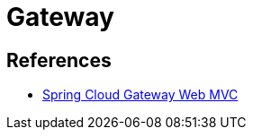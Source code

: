 = Gateway

== References
- https://docs.spring.io/spring-cloud-gateway/reference/spring-cloud-gateway-server-webmvc.html[Spring Cloud Gateway Web MVC]